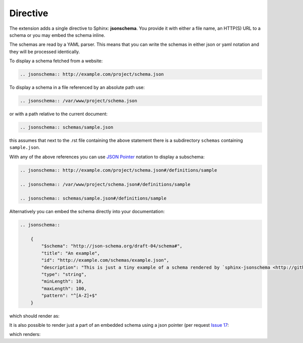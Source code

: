 
Directive
=========

The extension adds a single directive to Sphinx: **jsonschema**.
You provide it with either a file name, an HTTP(S) URL to a schema
or you may embed the schema inline.

The schemas are read by a YAML parser.
This means that you can write the schemas in either json or yaml notation
and they will be processed identically.


To display a schema fetched from a website:

.. code-block:: rst

    .. jsonschema:: http://example.com/project/schema.json

To display a schema in a file referenced by an absolute path use:

.. code-block:: rst

    .. jsonschema:: /var/www/project/schema.json

or with a path relative to the current document:

.. code-block:: rst

    .. jsonschema:: schemas/sample.json

this assumes that next to the .rst file containing the above statement there
is a subdirectory ``schemas`` containing ``sample.json``.


With any of the above references you can use `JSON Pointer <https://tools.ietf.org/html/rfc6901>`_
notation to display a subschema:

.. code-block:: rst

    .. jsonschema:: http://example.com/project/schema.json#/definitions/sample

    .. jsonschema:: /var/www/project/schema.json#/definitions/sample

    .. jsonschema:: schemas/sample.json#/definitions/sample

Alternatively you can embed the schema directly into your documentation:

.. code-block:: rst

    .. jsonschema::

        {
            "$schema": "http://json-schema.org/draft-04/schema#",
            "title": "An example",
            "id": "http://example.com/schemas/example.json",
            "description": "This is just a tiny example of a schema rendered by `sphinx-jsonschema <http://github.com/lnoor/sphinx-jsonschema>`_.\n\nYes that's right you can use *reStructuredText* in a description.",
            "type": "string",
            "minLength": 10,
            "maxLength": 100,
            "pattern": "^[A-Z]+$"
        }

which should render as:

.. jsonschema::

    {
        "$schema": "http://json-schema.org/draft-04/schema#",
        "title": "An example",
        "id": "http://example.com/schemas/example.json",
        "description": "This is just a tiny example of a schema rendered by `sphinx-jsonschema <http://github.com/lnoor/sphinx-jsonschema>`_.\n\nYes that's right you can use *reStructuredText* in a description.",
        "type": "string",
        "minLength": 10,
        "maxLength": 100,
        "pattern": "^[A-Z]+$"
    }

It is also possible to render just a part of an embedded schema using a json pointer (per request `Issue 17 <https://github.com/lnoor/sphinx-jsonschema/issues/17>`_:

.. clode-block:: rst

    .. jsonschema:: #/date

        {
            "title" : "supertitle1",
            "type": "object",
            "properties": {
                "startdate": {"$ref": "#/date"},
                "enddate": {"$ref": "#/date"},
                "manualdate_to1": {"$ref" : "#/manualdate"},
                "definitions1": {"$ref" : "#/definitions/bind"},
                "definitions3": {"$ref" : "#/locbind"}
            },
            "date": {
                "title": "Date",
                "$$target": ["#/date"],
                "description": "YYYY-MM-DD",
                "type": "string"
            }
        }

which renders:

.. jsonschema:: #/date

    {
        "title" : "supertitle1",
        "type": "object",
        "properties": {
            "startdate": {"$ref": "#/date"},
            "enddate": {"$ref": "#/date"},
            "manualdate_to1": {"$ref" : "#/manualdate"},
            "definitions1": {"$ref" : "#/definitions/bind"},
            "definitions3": {"$ref" : "#/locbind"}
        },
        "date": {
            "title": "Date",
            "$$target": ["#/date"],
            "description": "YYYY-MM-DD",
            "type": "string"
        }
    }
